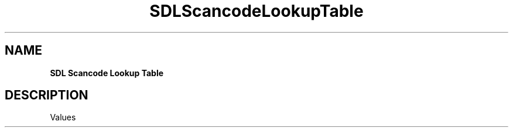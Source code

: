 .TH SDLScancodeLookupTable "2018.08.14" "https://github.com/haxpor/sdl2-manpage" "SDL2"
.SH NAME
\fBSDL Scancode Lookup Table\f

.SH DESCRIPTION
Values
.TS
tab(:) allbox;
cb cb cb
c c c.
Decimal Value:Hexadecimal Value:SDL_Scancode Constant
0:0x000:SDL_SCANCODE_UNKNOWN
4:0x004:SDL_SCANCODE_A
5:0x005:SDL_SCANCODE_B
6:0x006:SDL_SCANCODE_C
7:0x007:SDL_SCANCODE_D
8:0x008:SDL_SCANCODE_E
9:0x009:SDL_SCANCODE_F
10:0x00A:SDL_SCANCODE_G
11:0x00B:SDL_SCANCODE_H
12:0x00C:SDL_SCANCODE_I
13:0x00D:SDL_SCANCODE_J
14:0x00E:SDL_SCANCODE_K
15:0x00F:SDL_SCANCODE_L
16:0x010:SDL_SCANCODE_M
17:0x011:SDL_SCANCODE_N
18:0x012:SDL_SCANCODE_O
19:0x013:SDL_SCANCODE_P
20:0x014:SDL_SCANCODE_Q
21:0x015:SDL_SCANCODE_R
22:0x016:SDL_SCANCODE_S
23:0x017:SDL_SCANCODE_T
24:0x018:SDL_SCANCODE_U
25:0x019:SDL_SCANCODE_V
26:0x01A:SDL_SCANCODE_W
27:0x01B:SDL_SCANCODE_X
28:0x01C:SDL_SCANCODE_Y
29:0x01D:SDL_SCANCODE_Z
30:0x01E:SDL_SCANCODE_1
31:0x01F:SDL_SCANCODE_2
32:0x020:SDL_SCANCODE_3
33:0x021:SDL_SCANCODE_4
34:0x022:SDL_SCANCODE_5
35:0x023:SDL_SCANCODE_6
36:0x024:SDL_SCANCODE_7
37:0x025:SDL_SCANCODE_8
38:0x026:SDL_SCANCODE_9
39:0x027:SDL_SCANCODE_0
40:0x028:SDL_SCANCODE_RETURN
41:0x029:SDL_SCANCODE_ESCAPE
42:0x02A:SDL_SCANCODE_BACKSPACE
43:0x02B:SDL_SCANCODE_TAB
44:0x02C:SDL_SCANCODE_SPACE
45:0x02D:SDL_SCANCODE_MINUS
46:0x02E:SDL_SCANCODE_EQUALS
47:0x02F:SDL_SCANCODE_LEFTBRACKET
48:0x030:SDL_SCANCODE_RIGHTBRACKET
49:0x031:SDL_SCANCODE_BACKSLASH
50:0x032:SDL_SCANCODE_NONUSHASH
51:0x033:SDL_SCANCODE_SEMICOLON
52:0x034:SDL_SCANCODE_APOSTROPHE
53:0x035:SDL_SCANCODE_GRAVE
54:0x036:SDL_SCANCODE_COMMA
55:0x037:SDL_SCANCODE_PERIOD
56:0x038:SDL_SCANCODE_SLASH
57:0x039:SDL_SCANCODE_CAPSLOCK
58:0x03A:SDL_SCANCODE_F1
59:0x03B:SDL_SCANCODE_F2
60:0x03C:SDL_SCANCODE_F3
61:0x03D:SDL_SCANCODE_F4
62:0x03E:SDL_SCANCOEE_F5
63:0x03F:SDL_SCANCODE_F6
64:0x040:SDL_SCANCODE_F7
65:0x041:SDL_SCANCODE_F8
66:0x042:SDL_SCANCODE_F9
67:0x043:SDL_SCANCODE_F10
68:0x044:SDL_SCANCODE_F11
69:0x045:SDL_SCANCODE_F12
70:0x046:SDL_SCANCODE_PRINTSCREEN
71:0x047:SDL_SCANCODE_SCROLLLOCK
72:0x048:SDL_SCANCODE_PAUSE
73:0x049:SDL_SCANCODE_INSERT
74:0x04A:SDL_SCANCODE_HOME
75:0x04B:SDL_SCANCODE_PAGEUP
76:0x04C:SDL_SCANCODE_DELETE
77:0x04D:SDL_SCANCODE_END
78:0x04E:SDL_SCANCODE_PAGEDOWN
79:0x04F:SDL_SCANCODE_RIGHT
80:0x050:SDL_SCANCODE_LEFT
81:0x051:SDL_SCANCODE_DOWN
82:0x052:SDL_SCANCODE_UP
83:0x053:SDL_SCANCODE_NUMLOCKCLEAR
84:0x054:SDL_SCANCODE_KP_DIVIDE
85:0x055:SDL_SCANCODE_KP_MULTIPLY
86:0x056:SDL_SCANCODE_KP_MINUS
87:0x057:SDL_SCANCODE_KP_PLUS
88:0x058:SDL_SCANCODE_KP_ENTER
89:0x059:SDL_SCANCODE_KP_1
90:0x05A:SDL_SCANCODE_KP_2
91:0x05B:SDL_SCANCODE_KP_3
92:0x05C:SDL_SCANCODE_KP_4
93:0x05D:SDL_SCANCODE_KP_5
94:0x05E:SDL_SCANCODE_KP_6
95:0x05F:SDL_SCANCODE_KP_7
96:0x060:SDL_SCANCODE_KP_8
97:0x061:SDL_SCANCODE_KP_9
98:0x062:SDL_SCANCODE_KP_0
99:0x063:SDL_SCANCODE_KP_PERIOD
100:0x064:SDL_SCANCODE_NONUSBACKSLASH
101:0x065:SDL_SCANCODE_APPLICATION
102:0x066:SDL_SCANCODE_POWER
103:0x067:SDL_SCANCODE_KP_EQUALS
104:0x068:SDL_SCANCODE_F13
105:0x069:SDL_SCANCODE_F14
106:0x06A:SDL_SCANCODE_F15
107:0x06B:SDL_SCANCODE_F16
108:0x06C:SDL_SCANCODE_F17
109:0x06D:SDL_SCANCODE_F18
110:0x06E:SDL_SCANCODE_F19
111:0x06F:SDL_SCANCODE_F20
112:0x070:SDL_SCANCODE_F21
113:0x071:SDL_SCANCODE_F22
114:0x072:SDL_SCANCODE_F23
115:0x073:SDL_SCANCODE_F24
116:0x074:SDL_SCANCODE_EXECUTE
117:0x075:SDL_SCANCODE_HELP
118:0x076:SDL_SCANCODE_MENU
119:0x077:SDL_SCANCODE_SELECT
120:0x078:SDL_SCANCODE_STOP
121:0x079:SDL_SCANCODE_AGAIN
122:0x07A:SDL_SCANCODE_UNDO
123:0x07B:SDL_SCANCODE_CUT
124:0x07C:SDL_SCANCODE_COPY
125:0x07D:SDL_SCANCODE_PASTE
126:0x07E:SDL_SCANCODE_FIND
127:0x07F:SDL_SCANCODE_MUTE
128:0x080:SDL_SCANCODE_VOLUMEUP
129:0x081:SDL_SCANCODE_VOLUMEDOWN
133:0x085:SDL_SCANCODE_KP_COMMA
134:0x086:SDL_SCANCODE_KP_EQUALSAS400
135:0x087:SDL_SCANCODE_INTERNATIONAL1
136:0x088:SDL_SCANCODE_INTERNATIONAL2
137:0x089:SDL_SCANCODE_INTERNATIONAL3
138:0x08A:SDL_SCANCODE_INTERNATIONAL4
139:0x08B:SDL_SCANCODE_INTERNATIONAL5
140:0x08C:SDL_SCANCODE_INTERNATIONAL6
141:0x08D:SDL_SCANCODE_INTERNATIONAL7
142:0x08E:SDL_SCANCODE_INTERNATIONAL8
143:0x08F:SDL_SCANCODE_INTERNATIONAL9
144:0x090:SDL_SCANCODE_LANG1
145:0x091:SDL_SCANCODE_LANG2
146:0x092:SDL_SCANCODE_LANG3
147:0x093:SDL_SCANCODE_LANG4
148:0x094:SDL_SCANCODE_LANG5
149:0x095:SDL_SCANCODE_LANG6
150:0x096:SDL_SCANCODE_LANG7
151:0x097:SDL_SCANCODE_LANG8
152:0x098:SDL_SCANCODE_LANG9
153:0x099:SDL_SCANCODE_ALTERASE
154:0x09A:SDL_SCANCODE_SYSREQ
155:0x09B:SDL_SCANCODE_CANCEL
156:0x09C:SDL_SCANCODE_CLEAR
157:0x09D:SDL_SCANCODE_PRIOR
158:0x09E:SDL_SCANCODE_RETURN2
159:0x09F:SDL_SCANCODE_SEPARATOR
160:0x0A0:SDL_SCANCODE_OUT
161:0x0A1:SDL_SCANCODE_OPER
162:0x0A2:SDL_SCANCODE_CLEARAGAIN
163:0x0A3:SDL_SCANCODE_CRSEL
164:0x0A4:SDL_SCANCODE_EXSEL
176:0x0B0:SDL_SCANCODE_KP_00
177:0x0B1:SDL_SCANCODE_KP_000
178:0x0B2:SDL_SCANCODE_THOUSANDSSEPARATOR
179:0x0B3:SDL_SCANCODE_DECIMALSEPARATOR
180:0x0B4:SDL_SCANCODE_CURRENCYUNIT
181:0x0B5:SDL_SCANCODE_CURRENCYSUBUNIT
182:0x0B6:SDL_SCANCODE_KP_LEFTPAREN
183:0x0B7:SDL_SCANCODE_KP_RIGHTPAREN
184:0x0B8:SDL_SCANCODE_KP_LEFTBRACE
185:0x0B9:SDL_SCANCODE_KP_RIGHTBRACE
186:0x0BA:SDL_SCANCODE_KP_TAB
187:0x0BB:SDL_SCANCODE_KP_BACKSPACE
188:0x0BC:SDL_SCANCODE_KP_A
189:0x0BD:SDL_SCANCODE_KP_B
190:0x0BE:SDL_SCANCODE_KP_C
191:0x0BF:SDL_SCANCODE_KP_D
192:0x0C0:SDL_SCANCODE_KP_E
193:0x0C1:SDL_SCANCODE_KP_F
194:0x0C2:SDL_SCANCODE_KP_XOR
195:0x0C3:SDL_SCANCODE_KP_POWER
196:0x0C4:SDL_SCANCODE_KP_PERCENT
197:0x0C5:SDL_SCANCODE_KP_LESS
198:0x0C6:SDL_SCANCODE_KP_GREATER
199:0x0C7:SDL_SCANCODE_KP_AMPERSAND
200:0x0C8:SDL_SCANCODE_KP_DBLAMPERSAND
201:0x0C8:SDL_SCANCODE_KP_VERTICALBAR
202:0x0CA:SDL_SCANCODE_KP_DBLVERTICALBAR
203:0x0CB:SDL_SCANCODE_KP_COLON
204:0x0CC:SDL_SCANCODE_KP_HASH
205:0x0CD:SDL_SCANCODE_KP_SPACE
206:0x0CE:SDL_SCANCODE_KP_AT
207:0x0CF:SDL_SCANCODE_KP_EXCLAM
208:0x0D0:SDL_SCANCODE_KP_MEMSTORE
209:0x0D1:SDL_SCANCODE_KP_MEMRECALL
210:0x0D2:SDL_SCANCODE_KP_MEMCLEAR
211:0x0D3:SDL_SCANCODE_KP_MEMADD
212:0x0D4:SDL_SCANCODE_KP_MEMSUBTRACT
213:0x0D5:SDL_SCANCODE_KP_MEMMULTIPLY
214:0x0D6:SDL_SCANCODE_KP_MEMDIVIDE
215:0x0D7:SDL_SCANCODE_KP_PLUSMINUS
216:0x0D8:SDL_SCANCODE_KP_CLEAR
217:0x0D9:SDL_SCANCODE_KP_CLEARENTRY
218:0x0DA:SDL_SCANCODE_KP_BINARY
219:0x0DB:SDL_SCANCODE_KP_OCTAL
220:0x0DC:SDL_SCANCODE_KP_DECIMAL
221:0x0DD:SDL_SCANCODE_KP_HEXADECIMAL
224:0x0E0:SDL_SCANCODE_LCTRL
225:0x0E1:SDL_SCANCODE_LSHIFT
226:0x0E2:SDL_SCANCODE_LALT
227:0x0E3:SDL_SCANCODE_LGUI
228:0x0E4:SDL_SCANCODE_RCTRL
229:0x0E5:SDL_SCANCODE_RSHIFT
230:0x0E6:SDL_SCANCODE_RALT
231:0x0E7:SDL_SCANCODE_RGUI
257:0x101:SDL_SCANCODE_MODE
258:0x102:SDL_SCANCODE_AUDIONEXT
259:0x103:SDL_SCANCODE_AUDIOPREV
260:0x104:SDL_SCANCODE_AUDIOSTOP
261:0x105:SDL_SCANCODE_AUDIOPLAY
262:0x0106:SDL_SCANCODE_AUDIOMUTE
263:0x107:SDL_SCANCODE_MEDIASELECT
264:0x108:SDL_SCANCODE_WWW
265:0x109:SDL_SCANCODE_MAIL
266:0x10A:SDL_SCANCODE_CALCULATOR
267:0x10B:SDL_SCANCODE_COMPUTER
268:0x10C:SDL_SCANCODE_AC_SEARCH
269:0x10D:SDL_SCANCODE_AC_HOME
270:0x10E:SDL_SCANCODE_AC_BACK
271:0x10F:SDL_SCANCODE_AC_FORWARD
272:0x110:SDL_SCANCODE_AC_STOP
273:0x111:SDL_SCANCODE_AC_REFRESH
274:0x112:SDL_SCANCODE_AC_BOOKMARKS
275:0x113:SDL_SCANCODE_BRIGHTNESSDOWN
276:0x114:SDL_SCANCODE_BRIGHTNESSUP
277:0x115:SDL_SCANCODE_DISPLAYSWITCH
278:0x116:SDL_SCANCODE_KBDILLUMTOGGLE
279:0x117:SDL_SCANCODE_KBDILLUMDOWN
280:0x118:SDL_SCANCODE_KBDILLUMUP
281:0x119:SDL_SCANCODE_EJECT
282:0x11A:SDL_SCANCODE_SLEEP
283:0x11B:SDL_SCANCODE_APP1
284:0x11C:SDL_SCANCODE_APP2
.TE
